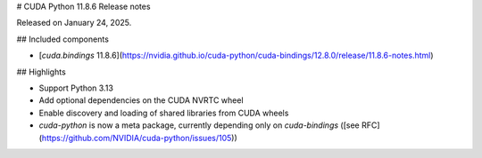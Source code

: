 # CUDA Python 11.8.6 Release notes

Released on January 24, 2025.

## Included components

- [`cuda.bindings` 11.8.6](https://nvidia.github.io/cuda-python/cuda-bindings/12.8.0/release/11.8.6-notes.html)


## Highlights

- Support Python 3.13
- Add optional dependencies on the CUDA NVRTC wheel
- Enable discovery and loading of shared libraries from CUDA wheels
- `cuda-python` is now a meta package, currently depending only on `cuda-bindings` ([see RFC](https://github.com/NVIDIA/cuda-python/issues/105))
